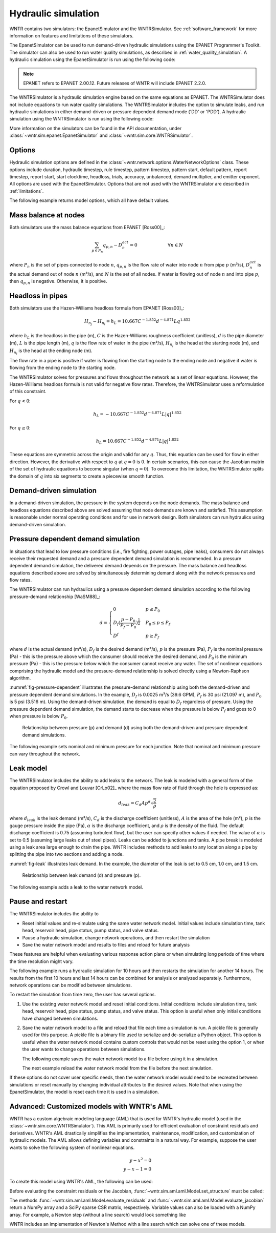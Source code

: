 .. raw:: latex

    \clearpage

Hydraulic simulation
==============================

WNTR contains two simulators: the EpanetSimulator and the WNTRSimulator.
See :ref:`software_framework` for more information on features and limitations of these simulators. 

The EpanetSimulator can be used to run demand-driven hydraulic simulations
using the EPANET Programmer's Toolkit. The simulator can also be 
used to run water quality simulations, as described in :ref:`water_quality_simulation`.  
A hydraulic simulation using the EpanetSimulator is run using the following code:

.. note:: 
  EPANET refers to EPANET 2.00.12. Future releases of WNTR will include EPANET 2.2.0.

.. doctest::
    :hide:

    >>> import wntr
    >>> try:
    ...    wn = wntr.network.model.WaterNetworkModel('../examples/networks/Net3.inp')
    ... except:
    ...    wn = wntr.network.model.WaterNetworkModel('examples/networks/Net3.inp')
	
.. doctest::

	>>> sim = wntr.sim.EpanetSimulator(wn)
	>>> results = sim.run_sim()

The WNTRSimulator is a hydraulic simulation engine based on the same equations
as EPANET. The WNTRSimulator does not include equations to run water quality 
simulations. The WNTRSimulator includes the option to simulate leaks, and run hydraulic simulations
in either demand-driven or pressure dependent demand mode ('DD' or 'PDD').
A hydraulic simulation using the WNTRSimulator is run using the following code:

.. doctest::

	>>> sim = wntr.sim.WNTRSimulator(wn, mode='DD')
	>>> results = sim.run_sim()

More information on the simulators can be found in the API documentation, under
:class:`~wntr.sim.epanet.EpanetSimulator` and 
:class:`~wntr.sim.core.WNTRSimulator`.

Options
----------
Hydraulic simulation options are defined in the :class:`~wntr.network.options.WaterNetworkOptions` class.
These options include 
duration, 
hydraulic timestep, 
rule timestep, 
pattern timestep, 
pattern start, 
default pattern, 
report timestep, 
report start, 
start clocktime, 
headloss, 
trials, 
accuracy, 
unbalanced, 
demand multiplier, and 
emitter exponent.
All options are used with the EpanetSimulator.  
Options that are not used with the WNTRSimulator are described in :ref:`limitations`.  

The following example returns model options, which all have default values.

.. doctest::

    >>> wn.options # doctest: +SKIP
    Time options:
      duration            : 604800              
      hydraulic_timestep  : 900                 
      quality_timestep    : 900                 
      rule_timestep       : 360.0               
      pattern_timestep    : 3600
      ...
      
Mass balance at nodes
-------------------------
Both simulators use the mass balance equations from EPANET [Ross00]_:

.. math::

    \sum_{p \in P_{n}} q_{p,n} - D_{n}^{act} = 0 \hspace{1in} \forall n \in N
    
where 
:math:`P_{n}` is the set of pipes connected to node :math:`n`, 
:math:`q_{p,n}` is the flow rate of water into node :math:`n` from pipe :math:`p` (m³/s), 
:math:`D_{n}^{act}` is the actual demand out of node :math:`n` (m³/s), and 
:math:`N` is the set of all nodes. 
If water is flowing out of node :math:`n` and into pipe :math:`p`, then 
:math:`q_{p,n}` is negative. Otherwise, it is positive.

Headloss in pipes
-------------------------
Both simulators use the Hazen-Williams headloss formula from EPANET [Ross00]_:

.. math:: H_{n_{j}} - H_{n_{i}} = h_{L} = 10.667 C^{-1.852} d^{-4.871} L q^{1.852}

where 
:math:`h_{L}` is the headloss in the pipe (m), 
:math:`C` is the Hazen-Williams roughness coefficient (unitless), 
:math:`d` is the pipe diameter (m), 
:math:`L` is the pipe length (m),  
:math:`q` is the flow rate of water in the pipe (m³/s),
:math:`H_{n_{j}}` is the head at the starting node (m), and 
:math:`H_{n_{i}}` is the head at the ending node (m).

The flow rate in a pipe is positive if water is flowing from
the starting node to the ending node and negative if water is flowing
from the ending node to the starting node. 

The WNTRSimulator solves for pressures and flows throughout the network 
as a set of linear equations.
However, the Hazen-Williams headloss formula is not valid for negative
flow rates. Therefore, the WNTRSimulator uses a reformulation of this constraint. 

For :math:`q<0`:

.. math:: h_{L} = -10.667 C^{-1.852} d^{-4.871} L |q|^{1.852} 

For :math:`q \geq 0`:

.. math:: h_{L} = 10.667 C^{-1.852} d^{-4.871} L |q|^{1.852}

These equations are symmetric across the origin
and valid for any :math:`q`. Thus, this equation can be used for flow in
either direction. However, the derivative with respect to :math:`q` at :math:`q = 0` 
is :math:`0`. In certain scenarios, this can cause the Jacobian matrix of the
set of hydraulic equations to become singular (when :math:`q=0`). 
To overcome this limitation, the WNTRSimulator
splits the domain of :math:`q` into six segments to
create a piecewise smooth function.

.. as presented below.

	.. math::

		\frac{h_{L}}{k} &= -|q|^{1.852}                           \hspace{2.5in}      q < -q_{2} \\
		\frac{h_{L}}{k} &= -(a |q|^{3} + b |q|^{2} + c |q| + d)   \hspace{1in}      -q_{2} \leq q \leq -q_{1} \\
		\frac{h_{L}}{k} &= -m |q|                                 \hspace{2.4in}      -q_{1} < q \leq  0 \\
		\frac{h_{L}}{k} &= m |q|                                  \hspace{2.75in}      0 < q < q_{1}  \\
		\frac{h_{L}}{k} &= a |q|^{3} + b |q|^{2} + c |q| + d      \hspace{1.5in}      q_{1} \leq q \leq q_{2} \\
		\frac{h_{L}}{k} &= |q|^{1.852}                            \hspace{2.6in}      q_{2} < q 


	where 
	:math:`m` is 0.001,
	:math:`q_{1}` is 0.0002,  
	:math:`q_{2}` is 0.0004,
	a = (2*(f1-f2) - (q1-q2)*(df2+df1))/(q2**3-q1**3+3*q1*q2*(q1-q2))
	b = (df1 - df2 + 3*(q2**2-q1**2)*a)/(2*(q1-q2))
	c = df2 - 3*q2**2*a - 2*q2*b
	d = f2 - q2**3*a - q2**2*b - q2*c
	f1 = m* q1
	f2 =q2**1.852
	df1 = m
	df2 = 1.852* q2**0.852

	.. math:: 

		k = 10.667 C^{-1.852} d^{-4.871} L

	Internally, these equations are reformulation to handle absolute values. 
	The result is that flow can be in either
	direction and the derivative with respect to :math:`q` is non-zero at all
	values of :math:`q`. The two polynomials function to smooth the transition between the other equations, with coefficients chosen so that both function and
	gradient values are continuous at :math:`-q_{2}`, :math:`-q_{1}`, :math:`q_{1}`, and
	:math:`q_{2}`. 
	
Demand-driven simulation
-------------------------

In a demand-driven simulation, the pressure in the system depends on the node demands.
The mass balance and headloss equations described above are solved assuming 
that node demands are known and satisfied.  
This assumption is reasonable under normal operating conditions and for use in network design.  
Both simulators can run hydraulics using demand-driven simulation.

Pressure dependent demand simulation
--------------------------------------

In situations that lead to low pressure conditions (i.e., fire fighting, 
power outages, pipe leaks), consumers do not always receive their requested 
demand and a pressure dependent demand simulation is recommended.
In a pressure dependent demand simulation, the delivered demand depends on the pressure.  
The mass balance and headloss equations described above are solved by 
simultaneously determining demand along with the network pressures and flow rates.  

The WNTRSimulator can run hydraulics using a pressure dependent demand simulation
according to the following pressure-demand relationship [WaSM88]_:

.. math::

	d = 
	\begin{cases}
	0 & p \leq P_0 \\
	D_f(\frac{p-P_0}{P_f-P_0})^{\frac{1}{2}} & P_0 \leq p \leq P_f \\
	D^f & p \geq P_f
	\end{cases}

where 
:math:`d` is the actual demand (m³/s), 
:math:`D_f` is the desired demand (m³/s), 
:math:`p` is the pressure (Pa), 
:math:`P_f` is the nominal pressure (Pa) - this is the pressure above which the consumer should receive the desired demand, and 
:math:`P_0` is the minimum pressure (Pa) - this is the pressure below which the consumer cannot receive any water.  
The set of nonlinear equations comprising the hydraulic 
model and the pressure-demand relationship is solved directly using a 
Newton-Raphson algorithm.  

:numref:`fig-pressure-dependent` illustrates the pressure-demand relationship using both the demand-driven and pressure dependent demand simulations.
In the example, 
:math:`D_f` is 0.0025 m³/s (39.6 GPM),
:math:`P_f` is 30 psi (21.097 m), and 
:math:`P_0` is 5 psi (3.516 m).
Using the demand-driven simulation, the demand is equal to :math:`D_f` regardless of pressure.  
Using the pressure dependent demand simulation, the demand starts to decrease when the pressure is below :math:`P_f` and goes to 0 when pressure is below :math:`P_0`.

.. _fig-pressure-dependent:
.. figure:: figures/pressure_driven.png
   :width: 610
   :alt: Pressure driven example
   
   Relationship between pressure (p) and demand (d) using both the demand-driven and pressure dependent demand simulations.

The following example sets nominal and minimum pressure for each junction.  Note that nominal and minimum pressure can vary throughout the network.

.. doctest::

    >>> for name, node in wn.junctions():
    ...     node.nominal_pressure = 21.097 # 30 psi
    ...     node.minimum_pressure = 3.516 # 5 psi
    
Leak model
-------------------------

The WNTRSimulator includes the ability to add leaks to the network.
The leak is modeled with a general form of the equation proposed by Crowl and Louvar
[CrLo02]_ where the mass flow rate of fluid through the hole is expressed as:

.. math::

	d_{leak} = C_{d} A p^{\alpha} \sqrt{\frac{2}{\rho}}

where 
:math:`d_{leak}` is the leak demand (m³/s),
:math:`C_d` is the discharge coefficient (unitless), 
:math:`A` is the area of the hole (m²), 
:math:`p` is the gauge pressure inside the pipe (Pa), 
:math:`\alpha` is the discharge coefficient, and 
:math:`\rho` is the density of the fluid.
The default discharge coefficient is 0.75 (assuming turbulent flow), but 
the user can specify other values if needed.  
The value of :math:`\alpha` is set to 0.5 (assuming large leaks out of steel pipes).  
Leaks can be added to junctions and tanks.  
A pipe break is modeled using a leak area large enough to drain the pipe.  
WNTR includes methods to add leaks to any location along a pipe by splitting the pipe into two sections and adding a node. 

:numref:`fig-leak` illustrates leak demand.
In the example, the diameter of the leak is set to 0.5 cm, 1.0 cm, and 1.5 cm. 

.. _fig-leak:
.. figure:: figures/leak_demand.png
   :width: 619
   :alt: Leak demand
   
   Relationship between leak demand (d) and pressure (p).

The following example adds a leak to the water network model.

.. doctest::

    >>> node = wn.get_node('123')           
    >>> node.add_leak(wn, area=0.05, start_time=2*3600, end_time=12*3600)
    
Pause and restart 
------------------

The WNTRSimulator includes the ability to 

* Reset initial values and re-simulate using the same water network model.  Initial values include simulation time, tank head, reservoir head, pipe status, pump status, and valve status.

* Pause a hydraulic simulation, change network operations, and then restart the simulation

* Save the water network model and results to files and reload for future analysis

These features are helpful when evaluating various response action plans or when 
simulating long periods of time where the time resolution might vary.

The following example runs a hydraulic simulation for 10 hours and then restarts the simulation for another 14 hours.
The results from the first 10 hours and last 14 hours can be combined for analysis or analyzed separately.  Furthermore, 
network operations can be modified between simulations.

.. doctest::

    >>> wn.options.time.duration = 10*3600
    >>> sim = wntr.sim.WNTRSimulator(wn)
    >>> first_10_hours_results = sim.run_sim()
    >>> wn.options.time.duration = 24*3600
    >>> sim = wntr.sim.WNTRSimulator(wn)
    >>> last_14_hours_results = sim.run_sim()
    
To restart the simulation from time zero, the user has several options.

1. Use the existing water network model and reset initial conditions. 
   Initial conditions include simulation time, tank head, reservoir head, pipe status, pump status, and valve status.
   This option is useful when only initial conditions have changed between simulations.
   
   .. doctest::

       >>> wn.reset_initial_values()

2. Save the water network model to a file and reload that file each time a simulation is run.  
   A pickle file is generally used for this purpose.  
   A pickle file is a binary file used to serialize and de-serialize a Python object.
   This option is useful when the water network model contains custom controls that would not be reset using the option 1, 
   or when the user wants to change operations between simulations.
   
   The following example saves the water network model to a file before using it in a simulation.
   
   .. doctest::

       >>> import pickle
       >>> f=open('wn.pickle','wb')
       >>> pickle.dump(wn,f)
       >>> f.close()
       >>> sim = wntr.sim.WNTRSimulator(wn)
       >>> results = sim.run_sim()
    
   The next example reload the water network model from the file before the next simulation.
   
   .. doctest::
   
       >>> f=open('wn.pickle','rb')
       >>> wn = pickle.load(f)
       >>> f.close()
       >>> sim = wntr.sim.WNTRSimulator(wn)
       >>> results = sim.run_sim()
    
If these options do not cover user specific needs, then the water network
model would need to be recreated between simulations or reset manually by changing individual attributes to the desired
values.
Note that when using the EpanetSimulator, the model is reset each time it is used in 
a simulation.


Advanced: Customized models with WNTR's AML
-------------------------------------------

WNTR has a custom algebraic modeling language (AML) that is used for
WNTR's hydraulic model (used in the
:class:`~wntr.sim.core.WNTRSimulator`). This AML is primarily used for
efficient evaluation of constraint residuals and derivatives. WNTR's
AML drastically simplifies the implementation, maintenance,
modification, and customization of hydraulic models. The AML allows
defining variables and constraints in a natural way. For example,
suppose the user wants to solve the following system of nonlinear equations.

.. math::

   y - x^{2} = 0 \\
   y - x - 1 = 0

To create this model using WNTR's AML, the following can be used:
   
.. doctest::

   >>> from wntr.sim import aml
   >>> m = aml.Model()
   >>> m.x = aml.Var(1.0)
   >>> m.y = aml.Var(1.0)
   >>> m.c1 = aml.Constraint(m.y - m.x**2)
   >>> m.c2 = aml.Constraint(m.y - m.x - 1)

Before evaluating the constraint residuals or the Jacobian, :func:`~wntr.sim.aml.aml.Model.set_structure` must be called:

.. doctest::

   >>> m.set_structure()
   >>> m.evaluate_residuals() # doctest: +SKIP
   array([ 0., -1.])
   >>> m.evaluate_jacobian()  # doctest: +SKIP
   <2x2 sparse matrix of type '<class 'numpy.float64'>'
	with 4 stored elements in Compressed Sparse Row format>
   >>> m.evaluate_jacobian().toarray() # doctest: +SKIP
   array([[-2.,  1.],
       [-1.,  1.]])

The methods :func:`~wntr.sim.aml.aml.Model.evaluate_residuals` and
:func:`~wntr.sim.aml.aml.Model.evaluate_jacobian` return a NumPy array
and a SciPy sparse CSR matrix, respectively. Variable values can also
be loaded with a NumPy array. For example, a Newton
step (without a line search) would look something like

.. doctest::

   >>> from scipy.sparse.linalg import spsolve
   >>> x = m.get_x()
   >>> d = spsolve(m.evaluate_jacobian(), -m.evaluate_residuals())
   >>> x += d
   >>> m.load_var_values_from_x(x)
   >>> m.evaluate_residuals() # doctest: +SKIP
   array([-1., 0.])

WNTR includes an implementation of Newton's Method with a line search
which can solve one of these models.

.. doctest::

   >>> from wntr.sim.solvers import NewtonSolver
   >>> opt = NewtonSolver()
   >>> res = opt.solve(m)
   >>> m.x.value # doctest: +SKIP
   1.618033988749989
   >>> m.y.value # doctest: +SKIP
   2.618033988749989
